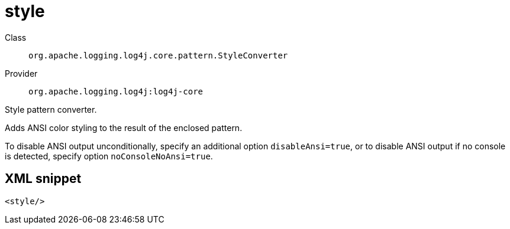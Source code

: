 ////
Licensed to the Apache Software Foundation (ASF) under one or more
contributor license agreements. See the NOTICE file distributed with
this work for additional information regarding copyright ownership.
The ASF licenses this file to You under the Apache License, Version 2.0
(the "License"); you may not use this file except in compliance with
the License. You may obtain a copy of the License at

    https://www.apache.org/licenses/LICENSE-2.0

Unless required by applicable law or agreed to in writing, software
distributed under the License is distributed on an "AS IS" BASIS,
WITHOUT WARRANTIES OR CONDITIONS OF ANY KIND, either express or implied.
See the License for the specific language governing permissions and
limitations under the License.
////

[#org_apache_logging_log4j_core_pattern_StyleConverter]
= style

Class:: `org.apache.logging.log4j.core.pattern.StyleConverter`
Provider:: `org.apache.logging.log4j:log4j-core`


Style pattern converter.

Adds ANSI color styling to the result of the enclosed pattern.

To disable ANSI output unconditionally, specify an additional option `disableAnsi=true`, or to disable ANSI output if no console is detected, specify option `noConsoleNoAnsi=true`.

[#org_apache_logging_log4j_core_pattern_StyleConverter-XML-snippet]
== XML snippet
[source, xml]
----
<style/>
----
